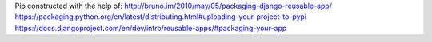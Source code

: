 Pip constructed with the help of: 
http://bruno.im/2010/may/05/packaging-django-reusable-app/
https://packaging.python.org/en/latest/distributing.html#uploading-your-project-to-pypi
https://docs.djangoproject.com/en/dev/intro/reusable-apps/#packaging-your-app
